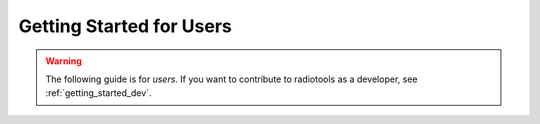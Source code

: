 .. _getting_started_users:


*************************
Getting Started for Users
*************************

.. warning::

   The following guide is for *users*. If you want to contribute to
   radiotools as a developer, see :ref:`getting_started_dev`.
